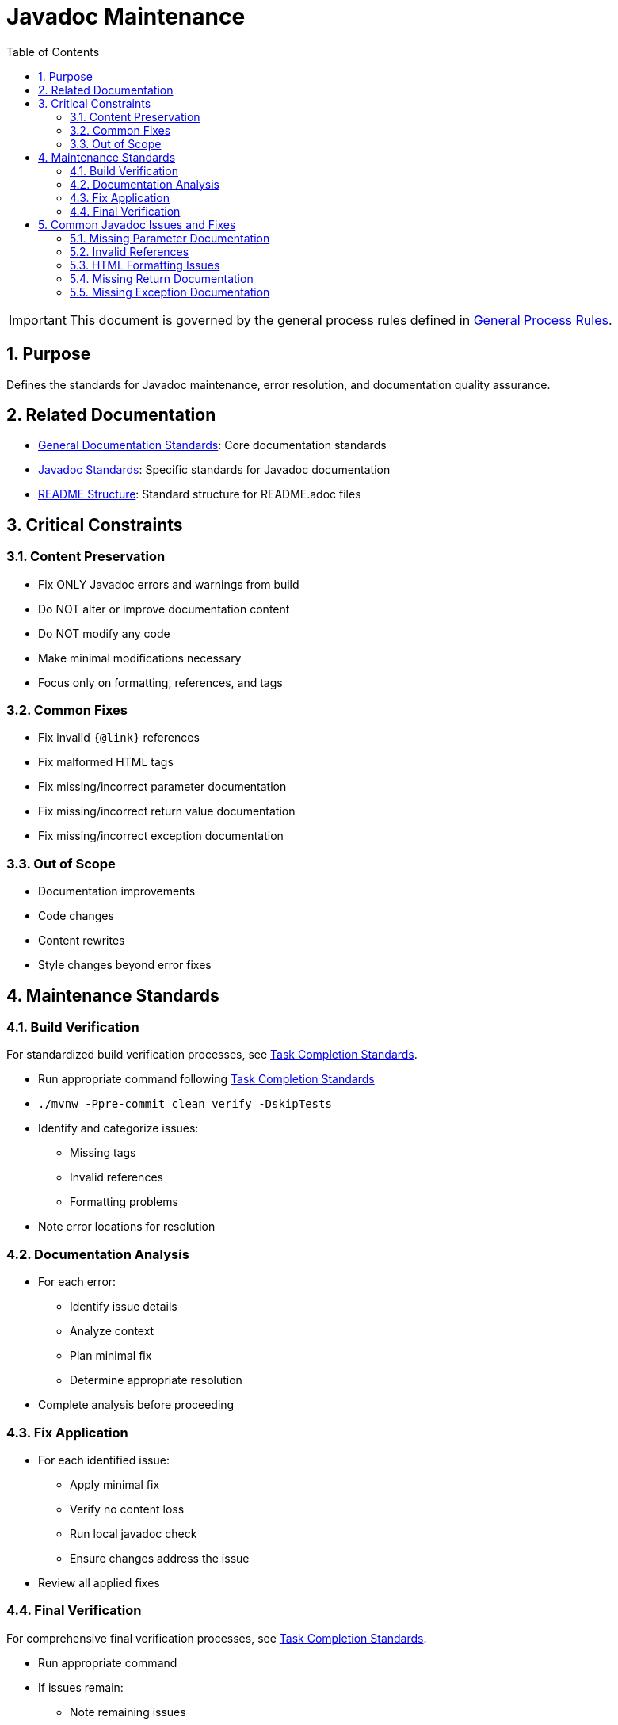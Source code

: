 = Javadoc Maintenance
:toc: left
:toclevels: 3
:sectnums:

[IMPORTANT]
====
This document is governed by the general process rules defined in <<general.adoc#,General Process Rules>>.
====

== Purpose
Defines the standards for Javadoc maintenance, error resolution, and documentation quality assurance.

== Related Documentation

* xref:../documentation/general-standard.adoc[General Documentation Standards]: Core documentation standards
* xref:../documentation/javadoc-standards.adoc[Javadoc Standards]: Specific standards for Javadoc documentation
* xref:../documentation/readme-structure.adoc[README Structure]: Standard structure for README.adoc files

== Critical Constraints

=== Content Preservation

* Fix ONLY Javadoc errors and warnings from build
* Do NOT alter or improve documentation content
* Do NOT modify any code
* Make minimal modifications necessary
* Focus only on formatting, references, and tags

=== Common Fixes

* Fix invalid `{@link}` references
* Fix malformed HTML tags
* Fix missing/incorrect parameter documentation
* Fix missing/incorrect return value documentation
* Fix missing/incorrect exception documentation

=== Out of Scope

* Documentation improvements
* Code changes
* Content rewrites
* Style changes beyond error fixes

== Maintenance Standards

=== Build Verification

For standardized build verification processes, see <<task-completion-standards.adoc#,Task Completion Standards>>.

* Run appropriate command following <<task-completion-standards.adoc#,Task Completion Standards>>
* `./mvnw -Ppre-commit clean verify -DskipTests`
* Identify and categorize issues:
** Missing tags
** Invalid references
** Formatting problems
* Note error locations for resolution

=== Documentation Analysis

* For each error:
** Identify issue details
** Analyze context
** Plan minimal fix
** Determine appropriate resolution
* Complete analysis before proceeding

=== Fix Application

* For each identified issue:
** Apply minimal fix
** Verify no content loss
** Run local javadoc check
** Ensure changes address the issue
* Review all applied fixes

=== Final Verification

For comprehensive final verification processes, see <<task-completion-standards.adoc#,Task Completion Standards>>.

* Run appropriate command
* If issues remain:
** Note remaining issues
** Return to Fix Application
* On success:
** Verify all issues are resolved
** Commit changes with descriptive message

== Common Javadoc Issues and Fixes

=== Missing Parameter Documentation

* Add @param tags for all undocumented parameters
* Use parameter name exactly as in method signature
* Add minimal description based on parameter name
* Do not modify existing parameter documentation

=== Invalid References

* Fix `{@link}` references to non-existent classes/methods
* Update references to renamed elements
* Remove references to deleted elements
* Replace with appropriate alternative references

=== HTML Formatting Issues

* Close unclosed HTML tags
* Fix malformed HTML elements
* Correct improper nesting of HTML tags
* Ensure proper escaping of special characters

=== Missing Return Documentation

* Add @return tags for undocumented return values
* Provide minimal description based on method name
* Do not modify existing return documentation
* For void methods, no @return tag is needed

=== Missing Exception Documentation

* Add @throws tags for undocumented exceptions
* Document conditions that trigger exceptions
* Do not modify existing exception documentation
* Ensure exceptions in @throws tags match method signature
